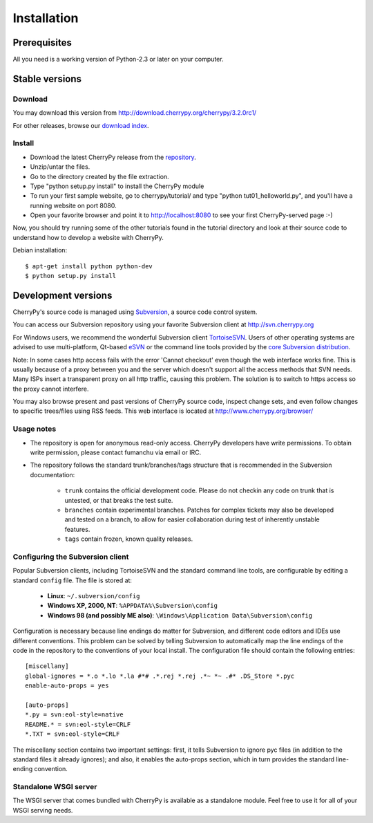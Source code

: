 ************
Installation
************

Prerequisites
=============

All you need is a working version of Python-2.3 or later on your computer.

Stable versions
===============

Download
--------

You may download this version from http://download.cherrypy.org/cherrypy/3.2.0rc1/

For other releases, browse our
`download index <http://download.cherrypy.org/ download index>`_.

Install
-------

* Download the latest CherryPy release from the
  `repository <http://download.cherrypy.org/cherrypy/>`_.
* Unzip/untar the files.
* Go to the directory created by the file extraction.
* Type "python setup.py install" to install the CherryPy module
* To run your first sample website, go to cherrypy/tutorial/ and type
  "python tut01_helloworld.py", and you'll have a running website on port 8080.
* Open your favorite browser and point it to http://localhost:8080 to see your
  first CherryPy-served page :-)

Now, you should try running some of the other tutorials found in the tutorial
directory and look at their source code to understand how to develop a website
with CherryPy.

Debian installation::

    $ apt-get install python python-dev
    $ python setup.py install

Development versions
====================

CherryPy's source code is managed using `Subversion <http://subversion.tigris.org>`_,
a source code control system.

You can access our Subversion repository using your favorite Subversion client
at http://svn.cherrypy.org

For Windows users, we recommend the wonderful Subversion client
`TortoiseSVN <http://tortoisesvn.tigris.org/>`_. Users of other operating
systems are advised to use multi-platform, Qt-based
`eSVN <http://esvn.umputun.com/>`_ or the command line tools provided by the
`core Subversion distribution <http://subversion.tigris.org/>`_.

Note: In some cases http access fails with the error 'Cannot checkout' even
though the web interface works fine. This is usually because of a proxy between
you and the server which doesn't support all the access methods that SVN needs.
Many ISPs insert a transparent proxy on all http traffic, causing this problem.
The solution is to switch to https access so the proxy cannot interfere.

You may also browse present and past versions of CherryPy source code,
inspect change sets, and even follow changes to specific trees/files using
RSS feeds. This web interface is located at http://www.cherrypy.org/browser/

Usage notes
-----------

* The repository is open for anonymous read-only access. CherryPy developers
  have write permissions. To obtain write permission, please contact fumanchu via
  email or IRC.
* The repository follows the standard trunk/branches/tags structure that is
  recommended in the Subversion documentation:

   * ``trunk`` contains the official development code. Please do not checkin
     any code on trunk that is untested, or that breaks the test suite.
   * ``branches`` contain experimental branches. Patches for complex tickets
     may also be developed and tested on a branch, to allow for easier
     collaboration during test of inherently unstable features.
   * ``tags`` contain frozen, known quality releases.

Configuring the Subversion client
---------------------------------

Popular Subversion clients, including TortoiseSVN and the standard command line
tools, are configurable by editing a standard ``config`` file. The file is
stored at:

  * **Linux**: ``~/.subversion/config``
  * **Windows XP, 2000, NT**: ``%APPDATA%\Subversion\config``
  * **Windows 98 (and possibly ME also)**: ``\Windows\Application Data\Subversion\config``

Configuration is necessary because line endings do matter for Subversion, and
different code editors and IDEs use different conventions. This problem can be
solved by telling Subversion to automatically map the line endings of the code
in the repository to the conventions of your local install. The configuration
file should contain the following entries::

    [miscellany]
    global-ignores = *.o *.lo *.la #*# .*.rej *.rej .*~ *~ .#* .DS_Store *.pyc
    enable-auto-props = yes

    [auto-props]
    *.py = svn:eol-style=native
    README.* = svn:eol-style=CRLF
    *.TXT = svn:eol-style=CRLF

The miscellany section contains two important settings: first, it tells
Subversion to ignore pyc files (in addition to the standard files it already
ignores); and also, it enables the auto-props section, which in turn provides
the standard line-ending convention.

Standalone WSGI server
----------------------

The WSGI server that comes bundled with CherryPy is available as a standalone
module.  Feel free to use it for all of your WSGI serving needs.


